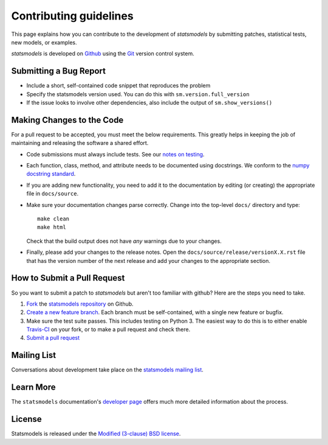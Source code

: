 Contributing guidelines
=======================

This page explains how you can contribute to the development of `statsmodels`
by submitting patches, statistical tests, new models, or examples. 

`statsmodels` is developed on `Github <https://github.com/statsmodels/statsmodels>`_ 
using the `Git <http://git-scm.com/>`_ version control system. 

Submitting a Bug Report
~~~~~~~~~~~~~~~~~~~~~~~

- Include a short, self-contained code snippet that reproduces the problem
- Specify the statsmodels version used. You can do this with ``sm.version.full_version``
- If the issue looks to involve other dependencies, also include the output of ``sm.show_versions()``

Making Changes to the Code
~~~~~~~~~~~~~~~~~~~~~~~~~~

For a pull request to be accepted, you must meet the below requirements. This greatly helps in keeping the job of maintaining and releasing the software a shared effort.

- Code submissions must always include tests. See our `notes on testing <https://statsmodels.sourceforge.net/devel/dev/test_notes.html>`_.
- Each function, class, method, and attribute needs to be documented using docstrings. We conform to the `numpy docstring standard <https://github.com/numpy/numpy/blob/master/doc/HOWTO_DOCUMENT.rst.txt#docstring-standard>`_.
- If you are adding new functionality, you need to add it to the documentation by editing (or creating) the appropriate file in ``docs/source``.
- Make sure your documentation changes parse correctly. Change into the top-level ``docs/`` directory and type::
  
   make clean
   make html

  Check that the build output does not have *any* warnings due to your changes. 
- Finally, please add your changes to the release notes. Open the ``docs/source/release/versionX.X.rst`` file that has the version number of the next release and add your changes to the appropriate section.

How to Submit a Pull Request
~~~~~~~~~~~~~~~~~~~~~~~~~~~~

So you want to submit a patch to `statsmodels` but aren't too familiar with github? Here are the steps you need to take.

1. `Fork <https://help.github.com/articles/fork-a-repo>`_ the `statsmodels repository <https://github.com/statsmodels/statsmodels>`_ on Github.
2. `Create a new feature branch <http://git-scm.com/book/en/Git-Branching-Basic-Branching-and-Merging>`_. Each branch must be self-contained, with a single new feature or bugfix. 
3. Make sure the test suite passes. This includes testing on Python 3. The easiest way to do this is to either enable `Travis-CI <https://travis-ci.org/>`_ on your fork, or to make a pull request and check there.
4. `Submit a pull request <https://help.github.com/articles/using-pull-requests>`_ 

Mailing List
~~~~~~~~~~~~

Conversations about development take place on the `statsmodels mailing list <http://groups.google.com/group/pystatsmodels?hl=en>`__.

Learn More
~~~~~~~~~~

The ``statsmodels`` documentation's `developer page <http://statsmodels.sourceforge.net/stable/dev/index.html>`_ 
offers much more detailed information about the process.

License
~~~~~~~

Statsmodels is released under the 
`Modified (3-clause) BSD license <http://www.opensource.org/licenses/BSD-3-Clause>`_.
